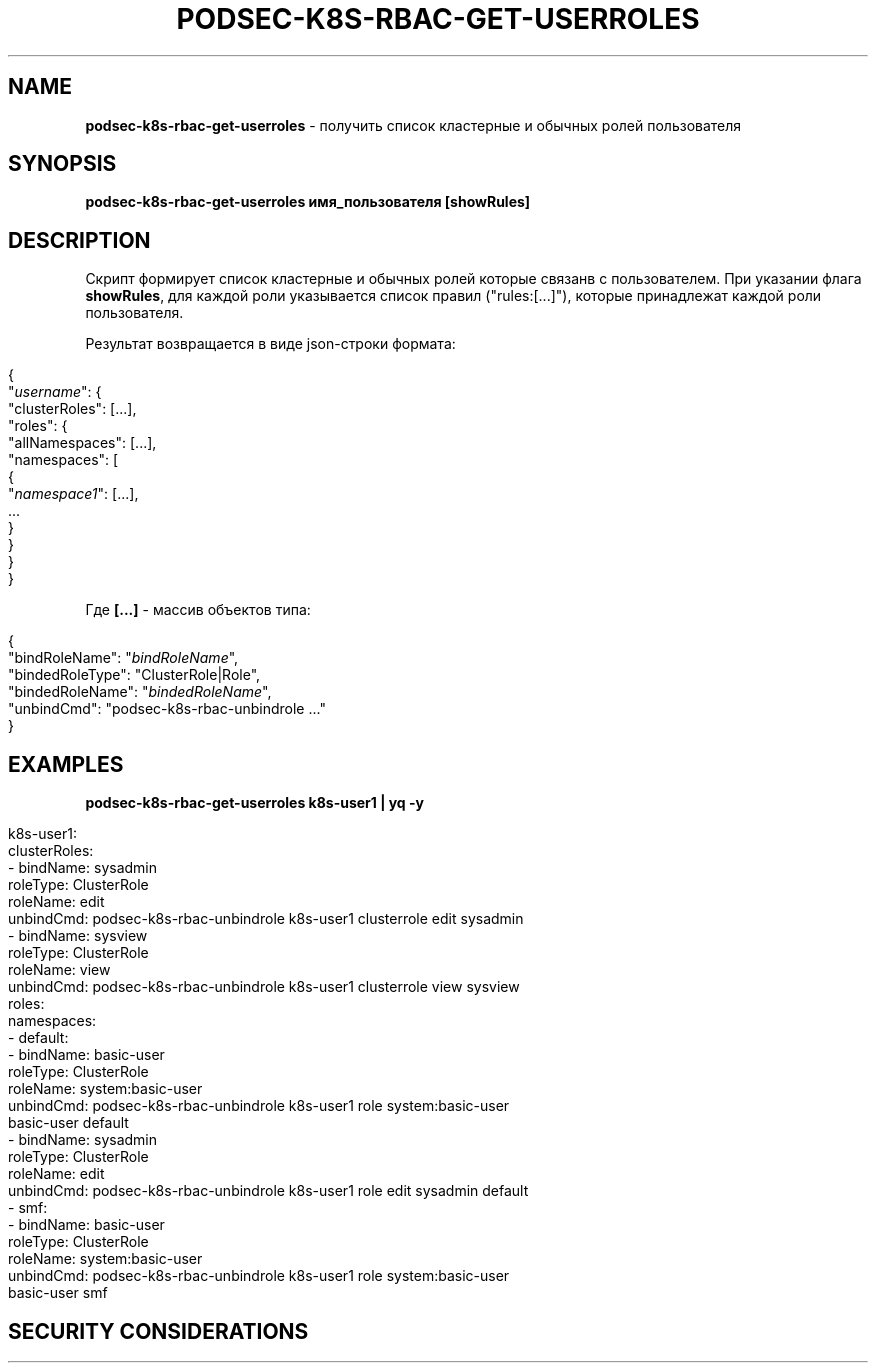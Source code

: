 .\" generated with Ronn/v0.7.3
.\" http://github.com/rtomayko/ronn/tree/0.7.3
.
.TH "PODSEC\-K8S\-RBAC\-GET\-USERROLES" "1" "March 2023" "" ""
.
.SH "NAME"
\fBpodsec\-k8s\-rbac\-get\-userroles\fR \- получить список кластерные и обычных ролей пользователя
.
.SH "SYNOPSIS"
\fBpodsec\-k8s\-rbac\-get\-userroles имя_пользователя [showRules]\fR
.
.SH "DESCRIPTION"
Скрипт формирует список кластерные и обычных ролей которые связанв с пользователем\. При указании флага \fBshowRules\fR, для каждой роли указывается список правил ("rules:[\|\.\|\.\|\.]"), которые принадлежат каждой роли пользователя\.
.
.P
Результат возвращается в виде json\-строки формата:
.
.IP "" 4
.
.nf


{
  "\fIusername\fR": {
    "clusterRoles": [\|\.\|\.\|\.],
    "roles": {
      "allNamespaces": [\|\.\|\.\|\.],
      "namespaces": [
        {
          "\fInamespace1\fR": [\|\.\|\.\|\.],
          \|\.\|\.\|\.
        }
    }
  }
}
.
.fi
.
.IP "" 0
.
.P
Где \fB[\|\.\|\.\|\.]\fR \- массив объектов типа:
.
.IP "" 4
.
.nf


{
  "bindRoleName": "\fIbindRoleName\fR",
  "bindedRoleType": "ClusterRole|Role",
  "bindedRoleName": "\fIbindedRoleName\fR",
  "unbindCmd": "podsec\-k8s\-rbac\-unbindrole \|\.\|\.\|\."
}
.
.fi
.
.IP "" 0
.
.SH "EXAMPLES"
\fBpodsec\-k8s\-rbac\-get\-userroles k8s\-user1 | yq \-y\fR
.
.IP "" 4
.
.nf


k8s\-user1:
  clusterRoles:
    \- bindName: sysadmin
      roleType: ClusterRole
      roleName: edit
      unbindCmd: podsec\-k8s\-rbac\-unbindrole k8s\-user1 clusterrole edit sysadmin
    \- bindName: sysview
      roleType: ClusterRole
      roleName: view
      unbindCmd: podsec\-k8s\-rbac\-unbindrole k8s\-user1 clusterrole view sysview
  roles:
    namespaces:
      \- default:
          \- bindName: basic\-user
            roleType: ClusterRole
            roleName: system:basic\-user
            unbindCmd: podsec\-k8s\-rbac\-unbindrole k8s\-user1 role system:basic\-user
              basic\-user default
          \- bindName: sysadmin
            roleType: ClusterRole
            roleName: edit
            unbindCmd: podsec\-k8s\-rbac\-unbindrole k8s\-user1 role edit sysadmin default
      \- smf:
          \- bindName: basic\-user
            roleType: ClusterRole
            roleName: system:basic\-user
            unbindCmd: podsec\-k8s\-rbac\-unbindrole k8s\-user1 role system:basic\-user
              basic\-user smf
.
.fi
.
.IP "" 0
.
.SH "SECURITY CONSIDERATIONS"

